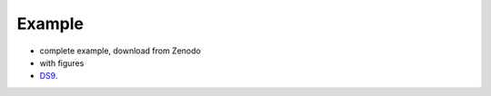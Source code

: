 
Example
=======

- complete example, download from Zenodo
- with figures
- `DS9 <http://ds9.si.edu/>`_.